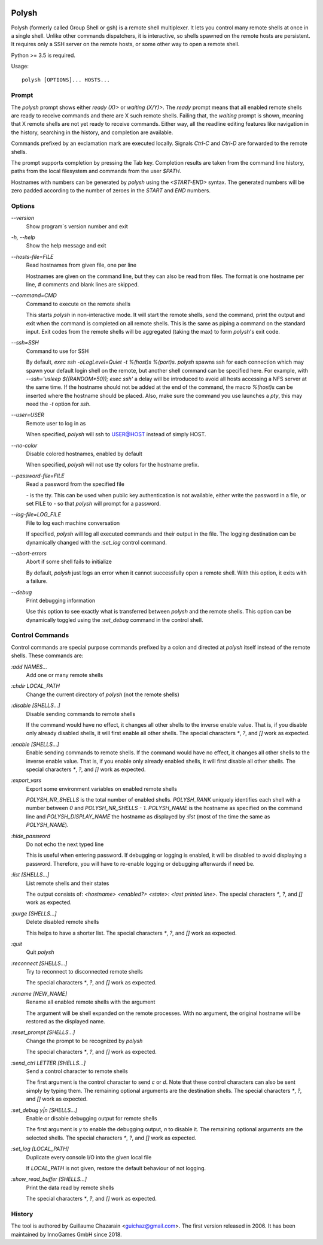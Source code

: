 .. image:: https://travis-ci.org/innogames/polysh.svg?branch=master
    :target: https://travis-ci.org/innogames/polysh

Polysh
======

Polysh (formerly called Group Shell or gsh) is a remote shell multiplexer.
It lets you control many remote shells at once in a single shell.  Unlike
other commands dispatchers, it is interactive, so shells spawned on
the remote hosts are persistent.  It requires only a SSH server on the remote
hosts, or some other way to open a remote shell.

Python >= 3.5 is required.

Usage::

    polysh [OPTIONS]... HOSTS...

Prompt
------

The `polysh` prompt shows either `ready (X)>` or `waiting (X/Y)>`.
The `ready` prompt means that all enabled remote shells are ready to receive
commands and there are X such remote shells.  Failing that, the `waiting`
prompt is shown, meaning that X remote shells are not yet ready to receive
commands.  Either way, all the readline editing features like navigation in
the history, searching in the history, and completion are available.

Commands prefixed by an exclamation mark are executed locally.  Signals
`Ctrl-C` and `Ctrl-D` are forwarded to the remote shells.

The prompt supports completion by pressing the Tab key.  Completion results
are taken from the command line history, paths from the local filesystem and
commands from the user `$PATH`.

Hostnames with numbers can be generated by `polysh` using the `<START-END>`
syntax.  The generated numbers will be zero padded according to the number
of zeroes in the `START` and `END` numbers.

Options
-------

`--version`
    Show program`s version number and exit

`-h, --help`
    Show the help message and exit

`--hosts-file=FILE`
    Read hostnames from given file, one per line

    Hostnames are given on
    the command line, but they can also be read from files.  The format is
    one hostname per line, `#` comments and blank lines are skipped.

`--command=CMD`
    Command to execute on the remote shells

    This starts `polysh` in
    non-interactive mode.  It will start the remote shells, send the command,
    print the output and exit when the command is completed on all remote
    shells.  This is the same as piping a command on the standard input.
    Exit codes from the remote shells will be aggregated (taking the max)
    to form `polysh`'s exit code.

`--ssh=SSH`
    Command to use for SSH

    By default, `exec ssh -oLogLevel=Quiet -t %(host)s %(port)s`.
    `polysh` spawns ssh for each connection which may spawn your default login
    shell on the remote, but another shell command can be specified here. For
    example, with `--ssh='usleep $((RANDOM*50)); exec ssh'` a delay will be
    introduced to avoid all hosts accessing a NFS server at the same time.  If
    the hostname should not be added at the end of the command, the macro
    `%(host)s` can be inserted where the hostname should be placed.  Also, make
    sure the command you use launches a `pty`, this may need the `-t` option for
    `ssh`.

`--user=USER`
    Remote user to log in as

    When specified, `polysh` will ssh to
    USER@HOST instead of simply HOST.

`--no-color`
    Disable colored hostnames, enabled by default

    When specified, `polysh` will not
    use tty colors for the hostname prefix.

`--password-file=FILE`
    Read a password from the specified file

    `-` is the tty.  This can be
    used when public key authentication is not available, either write
    the password in a file, or set FILE to `-` so that `polysh` will prompt
    for a password.

`--log-file=LOG_FILE`
    File to log each machine conversation

    If specified, `polysh`
    will log all executed commands and their output in the file.  The logging
    destination can be dynamically changed with the `:set_log` control
    command.

`--abort-errors`
    Abort if some shell fails to initialize

    By default, `polysh`
    just logs an error when it cannot successfully open a remote shell.
    With this option, it exits with a failure.

`--debug`
    Print debugging information

    Use this option to see exactly what is
    transferred between `polysh` and the remote shells.  This option can be
    dynamically toggled using the `:set_debug` command in the control shell.

Control Commands
----------------

Control commands are special purpose commands prefixed by a colon and
directed at `polysh` itself instead of the remote shells.  These commands are:

`:add NAMES...`
    Add one or many remote shells

`:chdir LOCAL_PATH`
    Change the current directory of `polysh` (not the remote shells)

`:disable [SHELLS...]`
    Disable sending commands to remote shells

    If the command would have
    no effect, it changes all other shells to the inverse enable value.
    That is, if you disable only already disabled shells, it will first
    enable all other shells.  The special characters `*`, `?`, and `[]` work
    as expected.

`:enable [SHELLS...]`
    Enable sending commands to remote shells.  If the command would have
    no effect, it changes all other shells to the inverse enable value.
    That is, if you enable only already enabled shells, it will first
    disable all other shells.  The special characters `*`, `?`, and `[]` work
    as expected.

`:export_vars`
    Export some environment variables on enabled remote shells

    `POLYSH_NR_SHELLS` is the total number of enabled shells.  `POLYSH_RANK`
    uniquely identifies each shell with a number between `0` and
    `POLYSH_NR_SHELLS - 1`.  `POLYSH_NAME` is the hostname as specified on
    the command line and `POLYSH_DISPLAY_NAME` the hostname as displayed
    by `:list` (most of the time the same as `POLYSH_NAME`).

`:hide_password`
    Do not echo the next typed line

    This is useful when entering password.
    If debugging or logging is enabled, it will be disabled to avoid
    displaying a password. Therefore, you will have to re-enable logging or
    debugging afterwards if need be.

`:list [SHELLS...]`
    List remote shells and their states

    The output consists of:
    `<hostname> <enabled?> <state>: <last printed line>`.  The special
    characters `*`, `?`, and `[]` work as expected.

`:purge [SHELLS...]`
    Delete disabled remote shells

    This helps to have a shorter list.
    The special characters `*`, `?`, and `[]` work as expected.

`:quit`
    Quit `polysh`

`:reconnect [SHELLS...]`
    Try to reconnect to disconnected remote shells

    The special characters `*`, `?`, and `[]` work as expected.

`:rename [NEW_NAME]`
    Rename all enabled remote shells with the argument

    The argument will
    be shell expanded on the remote processes.  With no argument, the original
    hostname will be restored as the displayed name.

`:reset_prompt [SHELLS...]`
    Change the prompt to be recognized by `polysh`

    The special characters `*`, `?`, and `[]` work as expected.

`:send_ctrl LETTER [SHELLS...]`
    Send a control character to remote shells

    The first argument is the control character to send `c` or `d`.  Note that
    these control characters can also be sent simply by typing them.
    The remaining optional arguments are the destination shells.  The special
    characters `*`, `?`, and `[]` work as expected.

`:set_debug y|n [SHELLS...]`
    Enable or disable debugging output for remote shells

    The first
    argument is `y` to enable the debugging output, `n` to disable it.
    The remaining optional arguments are the selected shells. The special
    characters `*`, `?`, and `[]` work as expected.

`:set_log [LOCAL_PATH]`
    Duplicate every console I/O into the given local file

    If `LOCAL_PATH` is not given, restore the default behaviour of not logging.

`:show_read_buffer [SHELLS...]`
    Print the data read by remote shells

    The special characters `*`, `?`, and `[]` work as expected.

History
-------

The tool is authored by Guillaume Chazarain <guichaz@gmail.com>.  The first
version released in 2006.  It has been maintained by InnoGames GmbH
since 2018.
